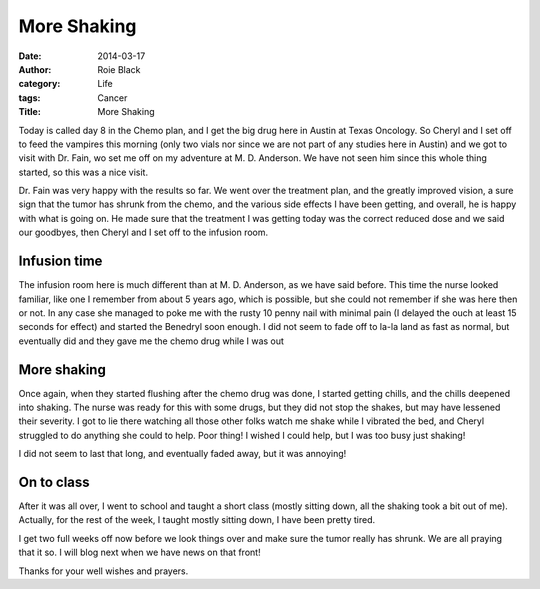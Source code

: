 More Shaking
############


:date: 2014-03-17
:author: Roie Black
:category: Life
:tags: Cancer
:Title: More Shaking

Today is called day 8 in the Chemo plan, and I get the big drug here in Austin
at Texas Oncology. So Cheryl and I set off to feed the vampires this morning
(only two vials nor since we are not part of any studies here in Austin) and we
got to visit with Dr. Fain, wo set me off on my adventure at M. D. Anderson. We
have not seen him since this whole thing started, so this was a nice visit.

Dr. Fain was very happy with the results so far. We went over the treatment
plan, and the greatly improved vision, a sure sign that the tumor has shrunk
from the chemo, and the various side effects I have been getting, and overall,
he is happy with what is going on. He made sure that the treatment I was
getting today was the correct reduced dose and we said our goodbyes, then
Cheryl and I set off to the infusion room.

Infusion time
*************

The infusion room here is much different than at M. D. Anderson, as we have
said before. This time the nurse looked familiar, like one I remember from about
5 years ago, which is possible, but she could not remember if she was here then
or not. In any case she managed to poke me with the rusty 10 penny nail with
minimal pain (I delayed the ouch at least 15 seconds for effect) and started
the Benedryl soon enough. I did not seem to fade off to la-la land as fast as
normal, but eventually did and they gave me the chemo drug while I was out

More shaking
************

Once again, when they started flushing after the chemo drug was done, I started
getting chills, and the chills deepened into shaking. The nurse was ready for
this with some drugs, but they did not stop the shakes, but may have lessened
their severity. I got to lie there watching all those other folks watch me
shake while I vibrated the bed, and Cheryl struggled to do anything she could
to help. Poor thing! I wished I could help, but I was too busy just shaking!

I did not seem to last that long, and eventually faded away, but it was
annoying!

On to class
***********

After it was all over, I went to school and taught a short class (mostly
sitting down, all the shaking took a bit out of me). Actually, for the rest of
the week, I taught mostly sitting down, I have been pretty tired.

I get two full weeks off now before we look things over and make sure the tumor
really has shrunk. We are all praying that it so. I will blog next when we have
news on that front!

Thanks for your well wishes and prayers.

